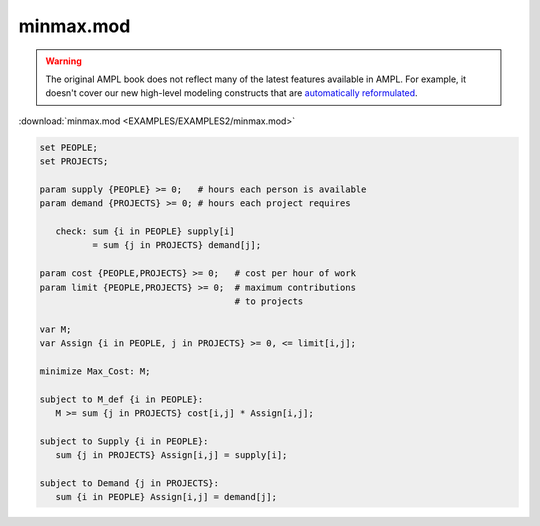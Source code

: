 minmax.mod
==========


.. warning::
    The original AMPL book does not reflect many of the latest features available in AMPL.
    For example, it doesn't cover our new high-level modeling constructs that are `automatically reformulated <https://mp.ampl.com/model-guide.html>`_.

:download:`minmax.mod <EXAMPLES/EXAMPLES2/minmax.mod>`

.. code-block:: ampl

    
    set PEOPLE;
    set PROJECTS;
    
    param supply {PEOPLE} >= 0;   # hours each person is available
    param demand {PROJECTS} >= 0; # hours each project requires
    
       check: sum {i in PEOPLE} supply[i]
              = sum {j in PROJECTS} demand[j];
    
    param cost {PEOPLE,PROJECTS} >= 0;   # cost per hour of work
    param limit {PEOPLE,PROJECTS} >= 0;  # maximum contributions
                                         # to projects
    
    var M;
    var Assign {i in PEOPLE, j in PROJECTS} >= 0, <= limit[i,j];
    
    minimize Max_Cost: M;
    
    subject to M_def {i in PEOPLE}:
       M >= sum {j in PROJECTS} cost[i,j] * Assign[i,j];
    
    subject to Supply {i in PEOPLE}:
       sum {j in PROJECTS} Assign[i,j] = supply[i];
    
    subject to Demand {j in PROJECTS}:
       sum {i in PEOPLE} Assign[i,j] = demand[j];
